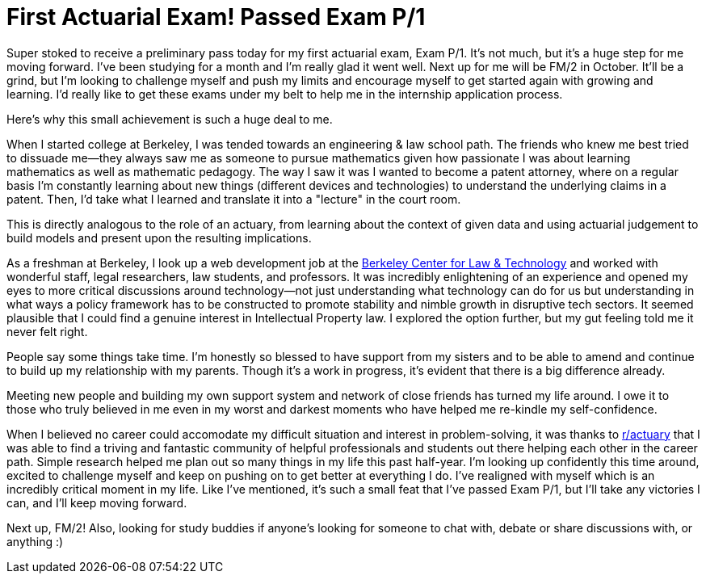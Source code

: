 = First Actuarial Exam! Passed Exam P/1
// See https://hubpress.gitbooks.io/hubpress-knowledgebase/content/ for information about the parameters.
// :hp-image: /covers/cover.png
:published_at: 2017-07-21
:hp-tags: Exams, Actuary, P/1
:hp-alt-title: First Exam

Super stoked to receive a preliminary pass today for my first actuarial exam, Exam P/1. It's not much, but it's a huge step for me moving forward. I've been studying for a month and I'm really glad it went well. Next up for me will be FM/2 in October. It'll be a grind, but I'm looking to challenge myself and push my limits and encourage myself to get started again with growing and learning. I'd really like to get these exams under my belt to help me in the internship application process.

Here's why this small achievement is such a huge deal to me.

When I started college at Berkeley, I was tended towards an engineering & law school path. The friends who knew me best tried to dissuade me--they always saw me as someone to pursue mathematics given how passionate I was about learning mathematics as well as mathematic pedagogy. The way I saw it was I wanted to become a patent attorney, where on a regular basis I'm constantly learning about new things (different devices and technologies) to understand the underlying claims in a patent. Then, I'd take what I learned and translate it into a "lecture" in the court room.

This is directly analogous to the role of an actuary, from learning about the context of given data and using actuarial judgement to build models and present upon the resulting implications.

As a freshman at Berkeley, I look up a web development job at the https://www.law.berkeley.edu/research/bclt/[Berkeley Center for Law & Technology] and worked with wonderful staff, legal researchers, law students, and professors. It was incredibly enlightening of an experience and opened my eyes to more critical discussions around technology--not just understanding what technology can do for us but understanding in what ways a policy framework has to be constructed to promote stability and nimble growth in disruptive tech sectors. It seemed plausible that I could find a genuine interest in Intellectual Property law. I explored the option further, but my gut feeling told me it never felt right.

People say some things take time. I'm honestly so blessed to have support from my sisters and to be able to amend and continue to build up my relationship with my parents. Though it's a work in progress, it's evident that there is a big difference already.

Meeting new people and building my own support system and network of close friends has turned my life around. I owe it to those who truly believed in me even in my worst and darkest moments who have helped me re-kindle my self-confidence.

When I believed no career could accomodate my difficult situation and interest in problem-solving, it was thanks to https://reddit.com/r/actuary[r/actuary] that I was able to find a triving and fantastic community of helpful professionals and students out there helping each other in the career path. Simple research helped me plan out so many things in my life this past half-year. I'm looking up confidently this time around, excited to challenge myself and keep on pushing on to get better at everything I do. I've realigned with myself which is an incredibly critical moment in my life. Like I've mentioned, it's such a small feat that I've passed Exam P/1, but I'll take any victories I can, and I'll keep moving forward. 

Next up, FM/2! Also, looking for study buddies if anyone's looking for someone to chat with, debate or share discussions with, or anything :)

